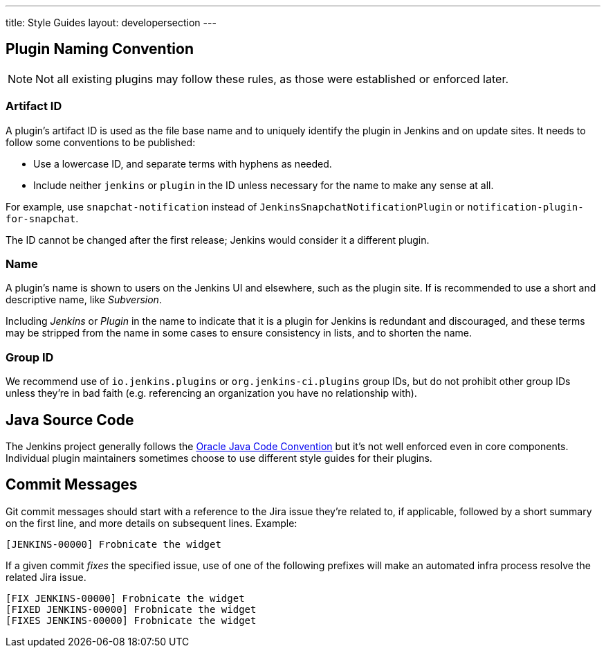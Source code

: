 ---
title: Style Guides
layout: developersection
---

== Plugin Naming Convention

NOTE: Not all existing plugins may follow these rules, as those were established or enforced later.

=== Artifact ID

A plugin's artifact ID is used as the file base name and to uniquely identify the plugin in Jenkins and on update sites.
It needs to follow some conventions to be published:

* Use a lowercase ID, and separate terms with hyphens as needed.
* Include neither `jenkins` or `plugin` in the ID unless necessary for the name to make any sense at all.

For example, use `snapchat-notification` instead of `JenkinsSnapchatNotificationPlugin` or `notification-plugin-for-snapchat`.

The ID cannot be changed after the first release; Jenkins would consider it a different plugin.

=== Name

A plugin's name is shown to users on the Jenkins UI and elsewhere, such as the plugin site.
If is recommended to use a short and descriptive name, like _Subversion_.

Including _Jenkins_ or _Plugin_ in the name to indicate that it is a plugin for Jenkins is redundant and discouraged, and these terms may be stripped from the name in some cases to ensure consistency in lists, and to shorten the name.

=== Group ID

We recommend use of `io.jenkins.plugins` or `org.jenkins-ci.plugins` group IDs, but do not prohibit other group IDs unless they're in bad faith (e.g. referencing an organization you have no relationship with).


== Java Source Code

The Jenkins project generally follows the link:www.oracle.com/technetwork/java/codeconvtoc-136057.html[Oracle Java Code Convention] but it's not well enforced even in core components.
Individual plugin maintainers sometimes choose to use different style guides for their plugins.


== Commit Messages

Git commit messages should start with a reference to the Jira issue they're related to, if applicable, followed by a short summary on the first line, and more details on subsequent lines.
Example:

----
[JENKINS-00000] Frobnicate the widget
----

If a given commit _fixes_ the specified issue, use of one of the following prefixes will make an automated infra process resolve the related Jira issue.

----
[FIX JENKINS-00000] Frobnicate the widget
[FIXED JENKINS-00000] Frobnicate the widget
[FIXES JENKINS-00000] Frobnicate the widget
----
